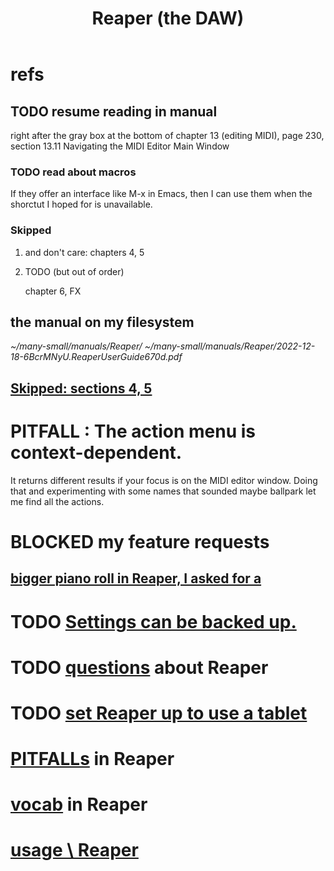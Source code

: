 :PROPERTIES:
:ID:       b2c146a9-789f-4c62-aa0e-0a6ca0e3034f
:ROAM_ALIASES: Reaper
:END:
#+title: Reaper (the DAW)
* refs
** TODO resume reading in manual
   right after the gray box at the bottom of
   chapter 13 (editing MIDI), page 230, section 13.11
     Navigating the MIDI Editor Main Window
*** TODO read about macros
    If they offer an interface like M-x in Emacs,
    then I can use them when the shorctut I hoped for is unavailable.
*** Skipped
    :PROPERTIES:
    :ID:       963866e1-1a6a-445e-a27a-68de1449dab1
    :END:
**** and don't care: chapters 4, 5
**** TODO (but out of order)
     chapter 6, FX
** the manual on my filesystem
   [[~/many-small/manuals/Reaper/]]
   [[~/many-small/manuals/Reaper/2022-12-18-6BcrMNyU.ReaperUserGuide670d.pdf]]
** [[id:963866e1-1a6a-445e-a27a-68de1449dab1][Skipped: sections 4, 5]]
* PITFALL : The action menu is context-dependent.
  It returns different results if your focus is on the MIDI editor window. Doing that and experimenting with some names that sounded maybe ballpark let me find all the actions.
* BLOCKED my feature requests
** [[id:c9734ff4-b0a0-4132-9f84-87e78eb67246][bigger piano roll in Reaper, I asked for a]]
* TODO [[id:dc2e95b2-e85f-4d60-858a-fa9ff2ac954f][Settings can be backed up.]]
* TODO [[id:752ec4bb-624f-4161-9624-9fc75dd13517][questions]] about Reaper
* TODO [[id:bd98bf35-4b42-4e5c-bf04-21e8f06dfdc8][set Reaper up to use a tablet]]
* [[id:c845c381-8b0b-4b7a-82e8-71f70110304e][PITFALLs]] in Reaper
* [[id:f16db74b-368c-4e86-952f-23bcb19169ea][vocab]] in Reaper
* [[id:890e754a-8677-43f3-92f4-035d0ecd42db][usage \ Reaper]]
